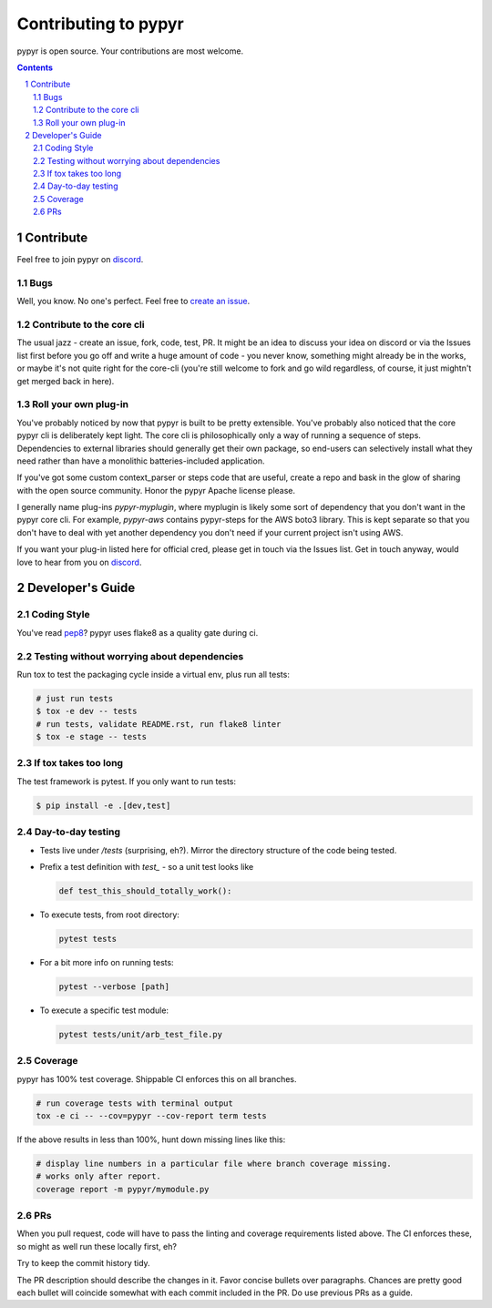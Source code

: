 #####################
Contributing to pypyr
#####################
pypyr is open source. Your contributions are most welcome.

.. contents::

.. section-numbering::

**********
Contribute
**********
Feel free to join pypyr on |discord|.

Bugs
====
Well, you know. No one's perfect. Feel free to `create an issue
<https://github.com/pypyr/pypyr-cli/issues/new>`_.

Contribute to the core cli
==========================
The usual jazz - create an issue, fork, code, test, PR. It might be an idea to
discuss your idea on discord or via the Issues list first before you go off and
write a huge amount of code - you never know, something might already be in the
works, or maybe it's not quite right for the core-cli (you're still welcome to
fork and go wild regardless, of course, it just mightn't get merged back in
here).

Roll your own plug-in
=====================
You've probably noticed by now that pypyr is built to be pretty extensible.
You've probably also noticed that the core pypyr cli is deliberately kept light.
The core cli is philosophically only a way of running a sequence of steps.
Dependencies to external libraries should generally get their own package, so
end-users can selectively install what they need rather than have a monolithic
batteries-included application.

If you've got some custom context_parser or steps code that are useful, create a
repo and bask in the glow of sharing with the open source community. Honor the
pypyr Apache license please.

I generally name plug-ins `pypyr-myplugin`, where myplugin is likely some sort
of dependency that you don't want in the pypyr core cli. For example,
`pypyr-aws` contains pypyr-steps for the AWS boto3 library. This is kept separate
so that you don't have to deal with yet another dependency you don't need if your
current project isn't using AWS.

If you want your plug-in listed here for official cred, please get in touch via
the Issues list. Get in touch anyway, would love to hear from you on |discord|.

*****************
Developer's Guide
*****************
Coding Style
============
You've read `pep8 <https://www.python.org/dev/peps/pep-0008/>`__? pypyr uses flake8 as a
quality gate during ci.

Testing without worrying about dependencies
===========================================
Run tox to test the packaging cycle inside a virtual env, plus run all tests:

.. code-block:: bash

  # just run tests
  $ tox -e dev -- tests
  # run tests, validate README.rst, run flake8 linter
  $ tox -e stage -- tests

If tox takes too long
=====================
The test framework is pytest. If you only want to run tests:

.. code-block:: bash

  $ pip install -e .[dev,test]

Day-to-day testing
==================
- Tests live under */tests* (surprising, eh?). Mirror the directory structure of
  the code being tested.
- Prefix a test definition with *test_* - so a unit test looks like

  .. code-block:: python

    def test_this_should_totally_work():

- To execute tests, from root directory:

  .. code-block:: bash

    pytest tests

- For a bit more info on running tests:

  .. code-block:: bash

    pytest --verbose [path]

- To execute a specific test module:

  .. code-block:: bash

    pytest tests/unit/arb_test_file.py

Coverage
========
pypyr has 100% test coverage. Shippable CI enforces this on all branches.

.. code-block:: bash

  # run coverage tests with terminal output
  tox -e ci -- --cov=pypyr --cov-report term tests


If the above results in less than 100%, hunt down missing lines like this:

.. code-block:: bash

  # display line numbers in a particular file where branch coverage missing.
  # works only after report.
  coverage report -m pypyr/mymodule.py

PRs
===
When you pull request, code will have to pass the linting and coverage
requirements listed above. The CI enforces these, so might as well run these
locally first, eh?

Try to keep the commit history tidy.

The PR description should describe the changes in it. Favor concise bullets
over paragraphs. Chances are pretty good each bullet will coincide somewhat
with each commit included in the PR. Do use previous PRs as a guide.


.. |discord| replace:: `discord <https://discordapp.com/invite/8353JkB>`__
